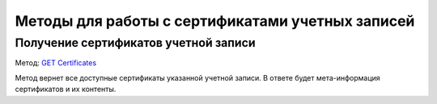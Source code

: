 .. _`GET Certificates`: https://developer.kontur.ru/doc/extern/method?type=get&path=%2Fv1%2F%7BaccountId%7D%2Fcertificates

Методы для работы с сертификатами учетных записей
=================================================

Получение сертификатов учетной записи
-------------------------------------

Метод: `GET Certificates`_

Метод вернет все доступные сертификаты указанной учетной записи. В ответе будет мета-информация сертификатов и их контенты.
